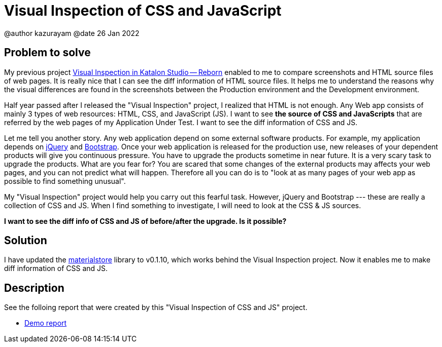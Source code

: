 = Visual Inspection of CSS and JavaScript

@author  kazurayam
@date 26 Jan 2022

== Problem to solve

My previous project https://forum.katalon.com/t/visual-inspection-in-katalon-studio-reborn/57440[Visual Inspection in Katalon Studio -- Reborn] enabled to me to compare screenshots and HTML source files of web pages. It is really nice that I can see the diff information of HTML source files. It helps me to understand the reasons why the visual differences are found in the screenshots between the Production environment and the Development environment.

Half year passed after I released the "Visual Inspection" project, I realized that HTML is not enough. Any Web app consists of mainly 3 types of web resources: HTML, CSS, and JavaScript (JS). I want to see **the source of CSS and JavaScripts** that are referred by the web pages of my Application Under Test. I want to see the diff information of CSS and JS.

Let me tell you another story. Any web application depend on some external software products. For example, my application depends on https://jquery.com/[jQuery] and https://getbootstrap.com/[Bootstrap]. Once your web application is released for the production use, new releases of your dependent products will give you continuous pressure. You have to upgrade the products sometime in near future. It is a very scary task to upgrade the products. What are you fear for? You are scared that some changes of the external products may affects your web pages, and you can not predict what will happen. Therefore all you can do is to "look at as many pages of your web app as possible to find something unusual".

My "Visual Inspection" project would help you carry out this fearful task. However, jQuery and Bootstrap --- these are really a collection of CSS and JS. When I find something to investigate, I will need to look at the CSS & JS sources.

**I want to see the diff info of CSS and JS of before/after the upgrade. Is it possible?**

== Solution

I have updated the https://github.com/kazurayam/materialstore[materialstore] library to v0.1.10, which works behind the Visual Inspection project. Now it enables me to make diff information of CSS and JS.

== Description

See the folloing report that were created by this "Visual Inspection of CSS and JS" project.

- https://kazurayam.github.io/VisualInspectionOfCssAndJs/store/MyAdmin_visual_inspection_twins-index.html[Demo report]